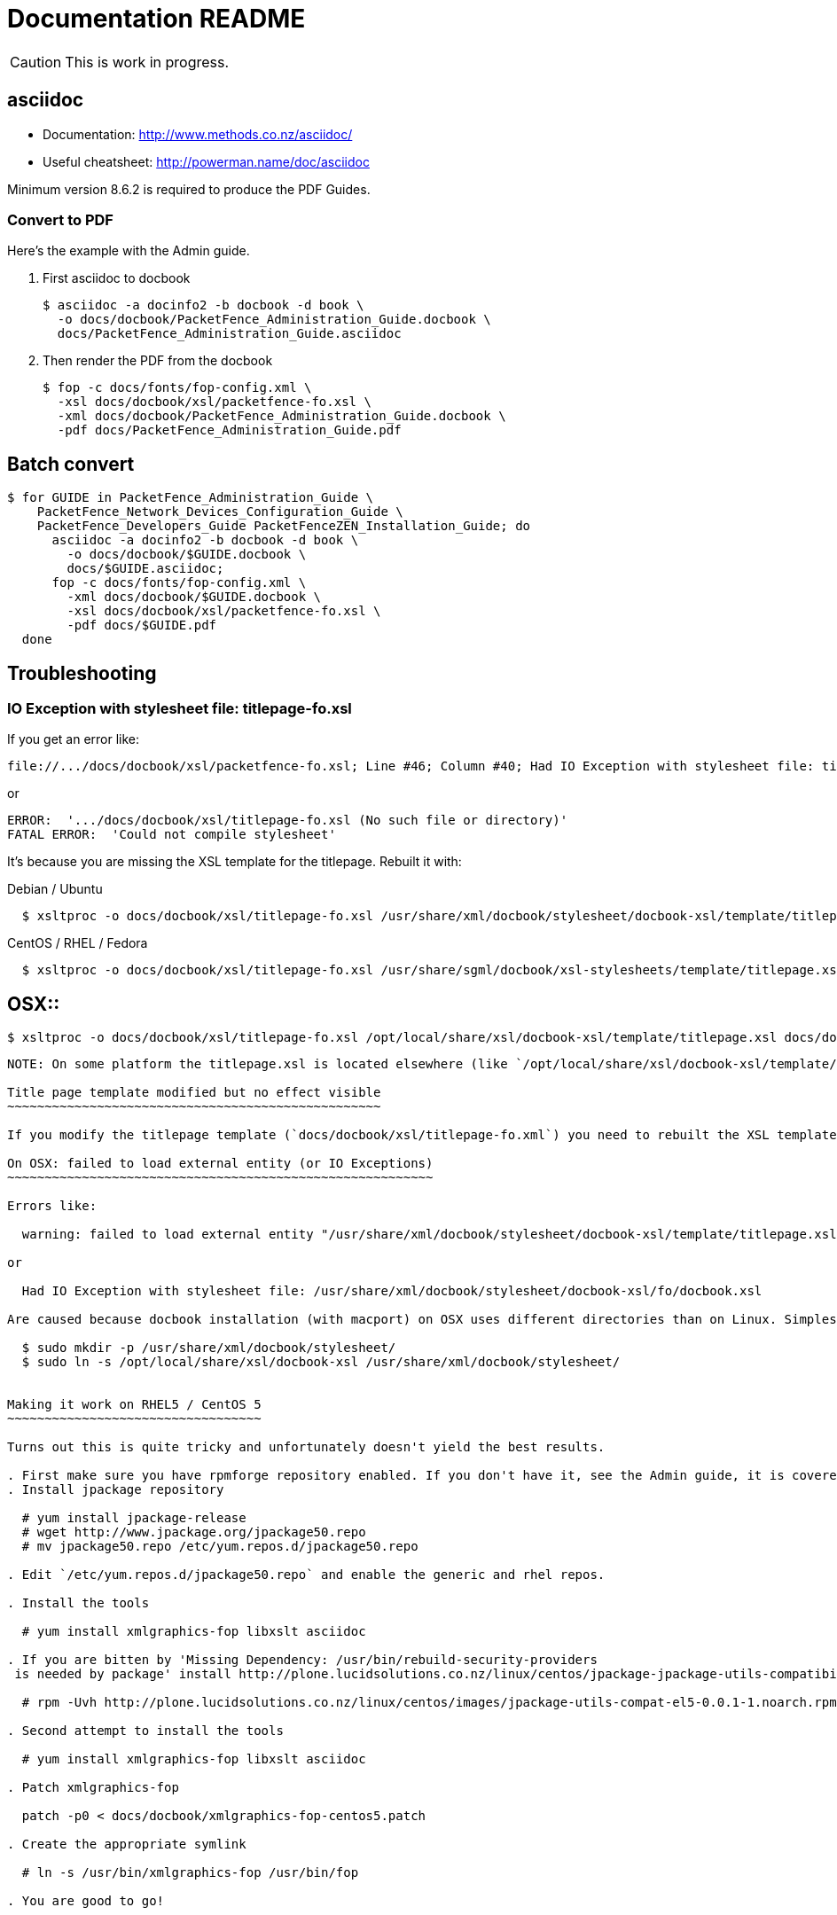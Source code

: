 Documentation README
====================

CAUTION: This is work in progress.

asciidoc
--------

* Documentation: http://www.methods.co.nz/asciidoc/
* Useful cheatsheet: http://powerman.name/doc/asciidoc

Minimum version 8.6.2 is required to produce the PDF Guides.

Convert to PDF 
~~~~~~~~~~~~~~

Here's the example with the Admin guide.

. First asciidoc to docbook

  $ asciidoc -a docinfo2 -b docbook -d book \
    -o docs/docbook/PacketFence_Administration_Guide.docbook \
    docs/PacketFence_Administration_Guide.asciidoc

. Then render the PDF from the docbook

  $ fop -c docs/fonts/fop-config.xml \
    -xsl docs/docbook/xsl/packetfence-fo.xsl \
    -xml docs/docbook/PacketFence_Administration_Guide.docbook \
    -pdf docs/PacketFence_Administration_Guide.pdf

Batch convert
-------------

  $ for GUIDE in PacketFence_Administration_Guide \
      PacketFence_Network_Devices_Configuration_Guide \
      PacketFence_Developers_Guide PacketFenceZEN_Installation_Guide; do
        asciidoc -a docinfo2 -b docbook -d book \
          -o docs/docbook/$GUIDE.docbook \
          docs/$GUIDE.asciidoc;
        fop -c docs/fonts/fop-config.xml \
          -xml docs/docbook/$GUIDE.docbook \
          -xsl docs/docbook/xsl/packetfence-fo.xsl \
          -pdf docs/$GUIDE.pdf
    done

Troubleshooting
---------------

IO Exception with stylesheet file: titlepage-fo.xsl
~~~~~~~~~~~~~~~~~~~~~~~~~~~~~~~~~~~~~~~~~~~~~~~~~~~

If you get an error like:

  file://.../docs/docbook/xsl/packetfence-fo.xsl; Line #46; Column #40; Had IO Exception with stylesheet file: titlepage-fo.xsl

or

  ERROR:  '.../docs/docbook/xsl/titlepage-fo.xsl (No such file or directory)'
  FATAL ERROR:  'Could not compile stylesheet'

It's because you are missing the XSL template for the titlepage. Rebuilt it with:

Debian / Ubuntu::
----
  $ xsltproc -o docs/docbook/xsl/titlepage-fo.xsl /usr/share/xml/docbook/stylesheet/docbook-xsl/template/titlepage.xsl docs/docbook/xsl/titlepage-fo.xml
----
CentOS / RHEL / Fedora::
----
  $ xsltproc -o docs/docbook/xsl/titlepage-fo.xsl /usr/share/sgml/docbook/xsl-stylesheets/template/titlepage.xsl docs/docbook/xsl/titlepage-fo.xml
----
OSX::
----
  $ xsltproc -o docs/docbook/xsl/titlepage-fo.xsl /opt/local/share/xsl/docbook-xsl/template/titlepage.xsl docs/docbook/xsl/titlepage-fo.xml
----

NOTE: On some platform the titlepage.xsl is located elsewhere (like `/opt/local/share/xsl/docbook-xsl/template/titlepage.xsl` on OSX).

Title page template modified but no effect visible
~~~~~~~~~~~~~~~~~~~~~~~~~~~~~~~~~~~~~~~~~~~~~~~~~~

If you modify the titlepage template (`docs/docbook/xsl/titlepage-fo.xml`) you need to rebuilt the XSL template. See <<_io_exception_with_stylesheet_file_titlepage_fo_xsl,IO Exception with stylesheet file: titlepage-fo.xsl>> to find out how.

On OSX: failed to load external entity (or IO Exceptions)
~~~~~~~~~~~~~~~~~~~~~~~~~~~~~~~~~~~~~~~~~~~~~~~~~~~~~~~~~

Errors like:

  warning: failed to load external entity "/usr/share/xml/docbook/stylesheet/docbook-xsl/template/titlepage.xsl"

or

  Had IO Exception with stylesheet file: /usr/share/xml/docbook/stylesheet/docbook-xsl/fo/docbook.xsl

Are caused because docbook installation (with macport) on OSX uses different directories than on Linux. Simplest way to get everything working without changing source is to create a symlink:

  $ sudo mkdir -p /usr/share/xml/docbook/stylesheet/
  $ sudo ln -s /opt/local/share/xsl/docbook-xsl /usr/share/xml/docbook/stylesheet/


Making it work on RHEL5 / CentOS 5
~~~~~~~~~~~~~~~~~~~~~~~~~~~~~~~~~~

Turns out this is quite tricky and unfortunately doesn't yield the best results.

. First make sure you have rpmforge repository enabled. If you don't have it, see the Admin guide, it is covered there.
. Install jpackage repository

  # yum install jpackage-release
  # wget http://www.jpackage.org/jpackage50.repo
  # mv jpackage50.repo /etc/yum.repos.d/jpackage50.repo
  
. Edit `/etc/yum.repos.d/jpackage50.repo` and enable the generic and rhel repos.

. Install the tools

  # yum install xmlgraphics-fop libxslt asciidoc

. If you are bitten by 'Missing Dependency: /usr/bin/rebuild-security-providers
 is needed by package' install http://plone.lucidsolutions.co.nz/linux/centos/jpackage-jpackage-utils-compatibility-for-centos-5.x[RPM provided here].

  # rpm -Uvh http://plone.lucidsolutions.co.nz/linux/centos/images/jpackage-utils-compat-el5-0.0.1-1.noarch.rpm

. Second attempt to install the tools

  # yum install xmlgraphics-fop libxslt asciidoc

. Patch xmlgraphics-fop

  patch -p0 < docs/docbook/xmlgraphics-fop-centos5.patch

. Create the appropriate symlink

  # ln -s /usr/bin/xmlgraphics-fop /usr/bin/fop

. You are good to go!


CentOS 6 / RHEL6 / Fedora: Could not compile stylesheet
~~~~~~~~~~~~~~~~~~~~~~~~~~~~~~~~~~~~~~~~~~~~~~~~~~~~~~~

Getting an error similar to:

  Compiler warnings:
    file:/usr/share/sgml/docbook/xsl-stylesheets/fo/table.xsl: line 451: Attribute 'border-start-style' outside of element.
    file:/usr/share/sgml/docbook/xsl-stylesheets/fo/table.xsl: line 452: Attribute 'border-end-style' outside of element.
    file:/usr/share/sgml/docbook/xsl-stylesheets/fo/table.xsl: line 453: Attribute 'border-top-style' outside of element.
    file:/usr/share/sgml/docbook/xsl-stylesheets/fo/table.xsl: line 454: Attribute 'border-bottom-style' outside of element.
    file:/usr/share/sgml/docbook/xsl-stylesheets/fo/index.xsl: line 351: Attribute 'rx:key' outside of element.
  ERROR:  'The first argument to the non-static Java function 'insertCallouts' is not a valid object reference.'
  FATAL ERROR:  'Could not compile stylesheet'
  Jan 17, 2012 9:13:28 PM org.apache.fop.cli.Main startFOP
  SEVERE: Exception
  org.apache.fop.apps.FOPException: Could not compile stylesheet
  ...

Try patching your `/usr/bin/fop` with `docs/docbook/fop-centos6.patch`:

  patch -p0 < docs/docbook/fop-centos6.patch


CentOS 6 / RHEL6 / Fedora: Output is not the same
~~~~~~~~~~~~~~~~~~~~~~~~~~~~~~~~~~~~~~~~~~~~~~~~~

You are probably not running asciidoc >= 8.6.2. Install from rpmforge-extras:

  yum install --enablerepo=rpmforge-extras asciidoc


// vim: set syntax=asciidoc tabstop=2 shiftwidth=2 expandtab:
